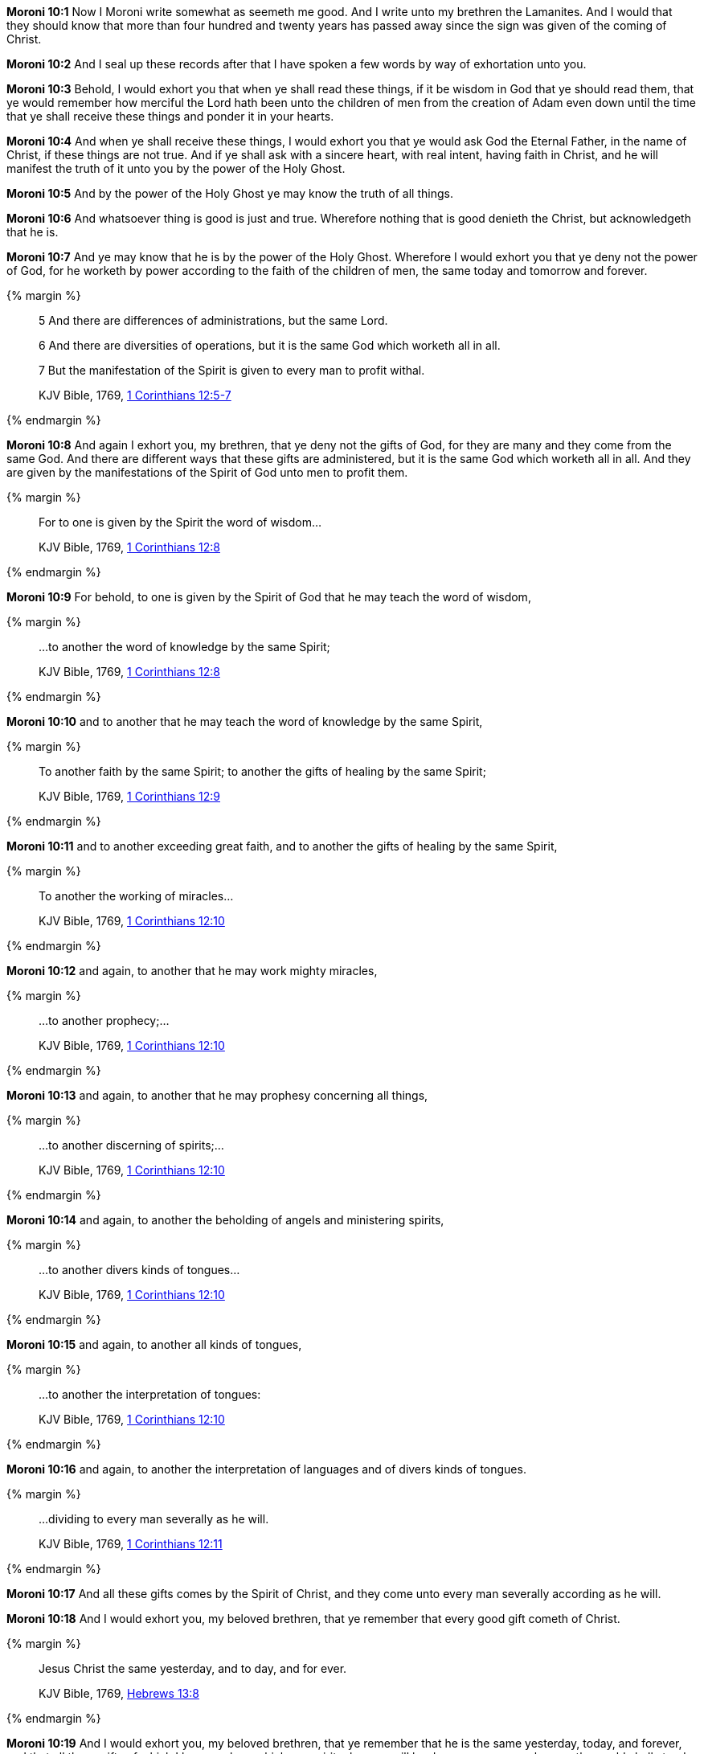 *Moroni 10:1* Now I Moroni write somewhat as seemeth me good. And I write unto my brethren the Lamanites. And I would that they should know that more than four hundred and twenty years has passed away since the sign was given of the coming of Christ.

*Moroni 10:2* And I seal up these records after that I have spoken a few words by way of exhortation unto you.

*Moroni 10:3* Behold, I would exhort you that when ye shall read these things, if it be wisdom in God that ye should read them, that ye would remember how merciful the Lord hath been unto the children of men from the creation of Adam even down until the time that ye shall receive these things and ponder it in your hearts.

*Moroni 10:4* And when ye shall receive these things, I would exhort you that ye would ask God the Eternal Father, in the name of Christ, if these things are not true. And if ye shall ask with a sincere heart, with real intent, having faith in Christ, and he will manifest the truth of it unto you by the power of the Holy Ghost.

*Moroni 10:5* And by the power of the Holy Ghost ye may know the truth of all things.

*Moroni 10:6* And whatsoever thing is good is just and true. Wherefore nothing that is good denieth the Christ, but acknowledgeth that he is.

*Moroni 10:7* And ye may know that he is by the power of the Holy Ghost. Wherefore I would exhort you that ye deny not the power of God, for he worketh by power according to the faith of the children of men, the same today and tomorrow and forever.

{% margin %}
____
5 And there are differences of administrations, but the same Lord.

6 And there are diversities of operations, but it is the same God which worketh all in all.

7 But the manifestation of the Spirit is given to every man to profit withal.

[small]#KJV Bible, 1769, http://www.kingjamesbibleonline.org/1-Corinthians-Chapter-12/[1 Corinthians 12:5-7]#
____
{% endmargin %}

*Moroni 10:8* And again I exhort you, my brethren, that ye deny not the gifts of God, for they are many and they come from the same God. [highlight-orange]#And there are different ways that these gifts are administered, but it is the same God which worketh all in all. And they are given by the manifestations of the Spirit of God unto men to profit them.#

{% margin %}
____
For to one is given by the Spirit the word of wisdom...

[small]#KJV Bible, 1769, http://www.kingjamesbibleonline.org/1-Corinthians-Chapter-12/[1 Corinthians 12:8]#
____
{% endmargin %}

*Moroni 10:9* For behold, [highlight-orange]#to one is given by the Spirit of God that he may teach the word of wisdom,#

{% margin %}
____
...to another the word of knowledge by the same Spirit;

[small]#KJV Bible, 1769, http://www.kingjamesbibleonline.org/1-Corinthians-Chapter-12/[1 Corinthians 12:8]#
____
{% endmargin %}

*Moroni 10:10* and [highlight-orange]#to another that he may teach the word of knowledge by the same Spirit,#

{% margin %}
____
To another faith by the same Spirit; to another the gifts of healing by the same Spirit;

[small]#KJV Bible, 1769, http://www.kingjamesbibleonline.org/1-Corinthians-Chapter-12/[1 Corinthians 12:9]#
____
{% endmargin %}

*Moroni 10:11* and [highlight-orange]#to another exceeding great faith, and to another the gifts of healing by the same Spirit,#

{% margin %}
____
To another the working of miracles...

[small]#KJV Bible, 1769, http://www.kingjamesbibleonline.org/1-Corinthians-Chapter-12/[1 Corinthians 12:10]#
____
{% endmargin %}

*Moroni 10:12* and again, to another that he may [highlight-orange]#work mighty miracles#,

{% margin %}
____
...to another prophecy;...

[small]#KJV Bible, 1769, http://www.kingjamesbibleonline.org/1-Corinthians-Chapter-12/[1 Corinthians 12:10]#
____
{% endmargin %}

*Moroni 10:13* and again, [highlight-orange]#to another that he may prophesy# concerning all things,

{% margin %}
____
...to another discerning of spirits;...

[small]#KJV Bible, 1769, http://www.kingjamesbibleonline.org/1-Corinthians-Chapter-12/[1 Corinthians 12:10]#
____
{% endmargin %}

*Moroni 10:14* and again, to another the [highlight-orange]#beholding of angels and ministering spirits,#

{% margin %}
____
...to another divers kinds of tongues...

[small]#KJV Bible, 1769, http://www.kingjamesbibleonline.org/1-Corinthians-Chapter-12/[1 Corinthians 12:10]#
____
{% endmargin %}

*Moroni 10:15* and again, to [highlight-orange]#another all kinds of tongues#,

{% margin %}
____
...to another the interpretation of tongues:

[small]#KJV Bible, 1769, http://www.kingjamesbibleonline.org/1-Corinthians-Chapter-12/[1 Corinthians 12:10]#
____
{% endmargin %}

*Moroni 10:16* and again, to another the [highlight-orange]#interpretation of languages and of divers kinds of tongues.#

{% margin %}
____
...dividing to every man severally as he will.

[small]#KJV Bible, 1769, http://www.kingjamesbibleonline.org/1-Corinthians-Chapter-12/[1 Corinthians 12:11]#
____
{% endmargin %}

*Moroni 10:17* And all these gifts comes by the Spirit of Christ, and they [highlight-orange]#come unto every man severally according as he will.#

*Moroni 10:18* And I would exhort you, my beloved brethren, that ye remember that every good gift cometh of Christ.

{% margin %}
____
Jesus Christ the same yesterday, and to day, and for ever.

[small]#KJV Bible, 1769, http://www.kingjamesbibleonline.org/Hebrews-Chapter-13/[Hebrews 13:8]#
____
{% endmargin %}

*Moroni 10:19* And I would exhort you, my beloved brethren, that ye remember that [highlight-orange]#he is the same yesterday, today, and forever#, and that all these gifts of which I have spoken, which are spiritual, never will be done away even as long as the world shall stand, only according to the unbelief of the children of men.

{% margin %}
____
And now abideth faith, hope, charity, these three; but the greatest of these is charity.

[small]#KJV Bible, 1769, http://www.kingjamesbibleonline.org/1-Corinthians-Chapter-13/[I Corinthians 13:13]#
____
{% endmargin %}

*Moroni 10:20* [highlight-orange]#Wherefore there must be faith; and if there must be faith, there must also be hope; and if there must be hope, there must also be charity.#

*Moroni 10:21* And except ye have charity, ye can in no wise be saved in the kingdom of God; neither can ye be saved in the kingdom of God if ye have not faith; neither can ye if ye have no hope.

*Moroni 10:22* And if ye have no hope, ye must needs be in despair; and despair cometh because of iniquity.

*Moroni 10:23* And Christ truly said unto our fathers: If ye have faith, ye can do all things which is expedient unto me.

*Moroni 10:24* And now I speak unto all the ends of the earth that if the day cometh that the power and gifts of God shall be done away among you, it shall be because of unbelief.

{% margin %}
____
...there is none that doeth good, no, not one.

[small]#KJV Bible, 1769, http://www.kingjamesbibleonline.org/Romans-Chapter-3/[Romans 3:12]#
____
{% endmargin %}

*Moroni 10:25* And woe be unto the children of men if this be the case, [highlight-orange]#for there shall be none that doeth good among you--no, not one--for# if there be one among you that doeth good, he shall work by the power and gifts of God. 

*Moroni 10:26* And woe unto them which shall do these things away and die, for they die in their sins and they cannot be saved in the kingdom of God. And I speak it according to the words of Christ, and I lie not.

*Moroni 10:27* And I exhort you to remember these things, for the time speedily cometh that ye shall know that I lie not, for ye shall see me at the bar of God. And the Lord God will say unto you: Did I not declare my words unto you, which was written by this man like as one crying from the dead, yea, even as one speaking out of the dust?

*Moroni 10:28* I declare these things unto the fulfilling of the prophecies. And behold, they shall proceed forth out of the mouth of the everlasting God, and his word shall hiss forth from generation to generation.

*Moroni 10:29* And God shall shew unto you that that which I have written is true.

*Moroni 10:30* And again I would exhort you that ye would come unto Christ and lay hold upon every good gift, and touch not the evil gift nor the unclean thing.

{% margin %}
____
Awake, awake; put on thy strength, O Zion; put on thy beautiful garments, O Jerusalem, the holy city: for henceforth there shall no more come into thee the uncircumcised and the unclean.

[small]#KJV Bible, 1769, http://www.kingjamesbibleonline.org/Isaiah-Chapter-52/[Isaiah 52:1]#

Enlarge the place of thy tent, and let them stretch forth the curtains of thine habitations: spare not, lengthen thy cords, and strengthen thy stakes;

[small]#KJV Bible, 1769, http://www.kingjamesbibleonline.org/Isaiah-Chapter-54/[Isaiah 54:2]#
____
{% endmargin %}

*Moroni 10:31* [highlight]#And awake and arise from the dust, O Jerusalem! Yea, and put on thy beautiful garments, O daughter of Zion, and strengthen thy stakes and enlarge thy borders forever, that thou mayest no more be confounded, that the covenants of the Eternal Father which he hath made unto thee, O house of Israel, may be fulfilled.#

{% margin %}
____
And he said unto me, My grace is sufficient for thee: for my strength is made perfect in weakness...

[small]#KJV Bible, 1769, http://www.kingjamesbibleonline.org/2-Corinthians-Chapter-12/[II Corinthians 12:9]#
____
{% endmargin %}

*Moroni 10:32* Yea, come unto Christ and be perfected in him, and deny yourselves of all ungodliness. And if ye shall deny yourselves of all ungodliness and love God with all your might, mind, and strength, [highlight-orange]#then is his grace sufficient for you, that by his grace ye may be perfect in Christ.# And if by the grace of God ye are perfect in Christ, ye can in no wise deny the power of God.

*Moroni 10:33* And again, if ye by the grace of God are perfect in Christ and deny not his power, then are ye sanctified in Christ by the grace of God through the shedding of the blood of Christ, which is in the covenant of the Father, unto the remission of your sins, that ye become holy, without spot.

{% margin %}
____
... ordained of God to be the Judge of quick and dead.

[small]#KJV Bible, 1769, http://www.kingjamesbibleonline.org/Acts-Chapter-10/[Acts 10:42]#
____
{% endmargin %}

*Moroni 10:34* And now I bid unto all farewell. I soon go to rest in the paradise of God until my spirit and body shall again reunite and I am brought forth triumphant through the air to meet you before the pleading bar of the great Jehovah, the [highlight-orange]#Eternal Judge of both quick and dead. Amen.#

